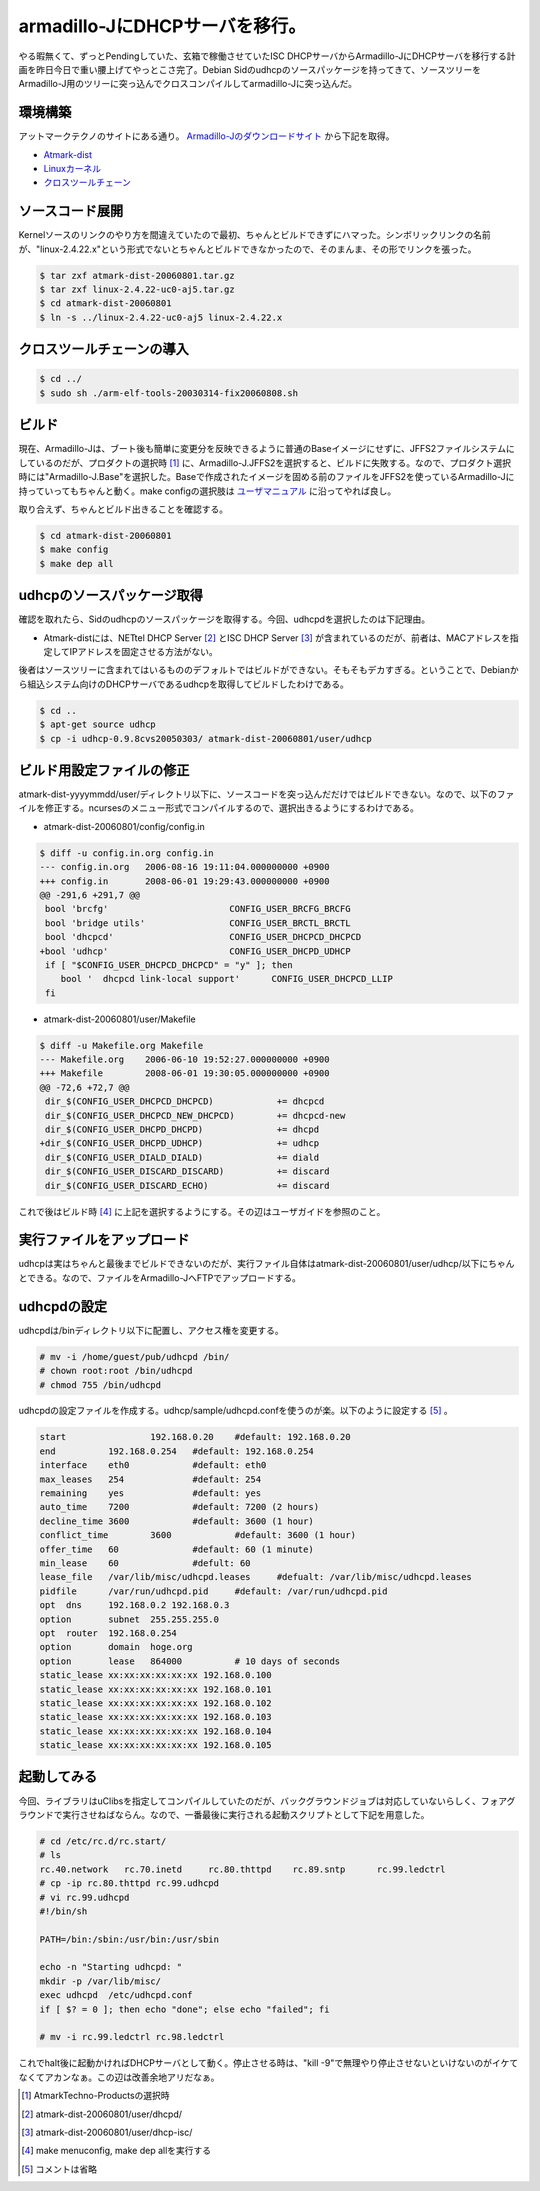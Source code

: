 armadillo-JにDHCPサーバを移行。
===============================

やる暇無くて、ずっとPendingしていた、玄箱で稼働させていたISC DHCPサーバからArmadillo-JにDHCPサーバを移行する計画を昨日今日で重い腰上げてやっとこさ完了。Debian Sidのudhcpのソースパッケージを持ってきて、ソースツリーをArmadillo-J用のツリーに突っ込んでクロスコンパイルしてarmadillo-Jに突っ込んだ。


環境構築
--------


アットマークテクノのサイトにある通り。 `Armadillo-Jのダウンロードサイト <http://armadillo.atmark-techno.com/armadillo-j/downloads>`_ から下記を取得。

*  `Atmark-dist <http://armadillo.atmark-techno.com/files/downloads/armadillo-j/dist/atmark-dist-20060801.tar.gz>`_ 

*  `Linuxカーネル <http://armadillo.atmark-techno.com/files/downloads/armadillo-j/source/linux-2.4.22-uc0-aj5.tar.gz>`_ 

*  `クロスツールチェーン <http://armadillo.atmark-techno.com/files/downloads/armadillo-j/cross-dev/arm-elf-tools-20030314-fix20060808.sh>`_ 


ソースコード展開
----------------


Kernelソースのリンクのやり方を間違えていたので最初、ちゃんとビルドできずにハマった。シンボリックリンクの名前が、"linux-2.4.22.x"という形式でないとちゃんとビルドできなかったので、そのまんま、その形でリンクを張った。


.. code-block:: sh


   $ tar zxf atmark-dist-20060801.tar.gz
   $ tar zxf linux-2.4.22-uc0-aj5.tar.gz
   $ cd atmark-dist-20060801
   $ ln -s ../linux-2.4.22-uc0-aj5 linux-2.4.22.x



クロスツールチェーンの導入
--------------------------



.. code-block:: sh


   $ cd ../
   $ sudo sh ./arm-elf-tools-20030314-fix20060808.sh



ビルド
------


現在、Armadillo-Jは、ブート後も簡単に変更分を反映できるように普通のBaseイメージにせずに、JFFS2ファイルシステムにしているのだが、プロダクトの選択時 [#]_ に、Armadillo-J.JFFS2を選択すると、ビルドに失敗する。なので、プロダクト選択時には"Armadillo-J.Base"を選択した。Baseで作成されたイメージを固める前のファイルをJFFS2を使っているArmadillo-Jに持っていってもちゃんと動く。make configの選択肢は `ユーザマニュアル <http://armadillo.atmark-techno.com/files/downloads/armadillo-j/manual/ArmadilloJUsersGuide208.pdf>`_ に沿ってやれば良し。

取り合えず、ちゃんとビルド出きることを確認する。


.. code-block:: sh


   $ cd atmark-dist-20060801
   $ make config
   $ make dep all



udhcpのソースパッケージ取得
---------------------------


確認を取れたら、Sidのudhcpのソースパッケージを取得する。今回、udhcpdを選択したのは下記理由。

* Atmark-distには、NETtel DHCP Server [#]_ とISC DHCP Server [#]_ が含まれているのだが、前者は、MACアドレスを指定してIPアドレスを固定させる方法がない。

後者はソースツリーに含まれてはいるもののデフォルトではビルドができない。そもそもデカすぎる。ということで、Debianから組込システム向けのDHCPサーバであるudhcpを取得してビルドしたわけである。


.. code-block:: sh


   $ cd ..
   $ apt-get source udhcp
   $ cp -i udhcp-0.9.8cvs20050303/ atmark-dist-20060801/user/udhcp



ビルド用設定ファイルの修正
--------------------------


atmark-dist-yyyymmdd/user/ディレクトリ以下に、ソースコードを突っ込んだだけではビルドできない。なので、以下のファイルを修正する。ncursesのメニュー形式でコンパイルするので、選択出きるようにするわけである。

* atmark-dist-20060801/config/config.in


.. code-block:: sh


    $ diff -u config.in.org config.in
    --- config.in.org	2006-08-16 19:11:04.000000000 +0900
    +++ config.in	2008-06-01 19:29:43.000000000 +0900
    @@ -291,6 +291,7 @@
     bool 'brcfg'			CONFIG_USER_BRCFG_BRCFG
     bool 'bridge utils'		CONFIG_USER_BRCTL_BRCTL
     bool 'dhcpcd'			CONFIG_USER_DHCPCD_DHCPCD
    +bool 'udhcp'			CONFIG_USER_DHCPD_UDHCP
     if [ "$CONFIG_USER_DHCPCD_DHCPCD" = "y" ]; then
     	bool '  dhcpcd link-local support'	CONFIG_USER_DHCPCD_LLIP
     fi


* atmark-dist-20060801/user/Makefile


.. code-block:: sh


    $ diff -u Makefile.org Makefile
    --- Makefile.org	2006-06-10 19:52:27.000000000 +0900
    +++ Makefile	2008-06-01 19:30:05.000000000 +0900
    @@ -72,6 +72,7 @@
     dir_$(CONFIG_USER_DHCPCD_DHCPCD)            += dhcpcd
     dir_$(CONFIG_USER_DHCPCD_NEW_DHCPCD)        += dhcpcd-new
     dir_$(CONFIG_USER_DHCPD_DHCPD)              += dhcpd
    +dir_$(CONFIG_USER_DHCPD_UDHCP)              += udhcp
     dir_$(CONFIG_USER_DIALD_DIALD)              += diald
     dir_$(CONFIG_USER_DISCARD_DISCARD)          += discard
     dir_$(CONFIG_USER_DISCARD_ECHO)             += discard


これで後はビルド時 [#]_ に上記を選択するようにする。その辺はユーザガイドを参照のこと。


実行ファイルをアップロード
--------------------------


udhcpは実はちゃんと最後までビルドできないのだが、実行ファイル自体はatmark-dist-20060801/user/udhcp/以下にちゃんとできる。なので、ファイルをArmadillo-JへFTPでアップロードする。


udhcpdの設定
------------


udhcpdは/binディレクトリ以下に配置し、アクセス権を変更する。


.. code-block:: sh


   # mv -i /home/guest/pub/udhcpd /bin/
   # chown root:root /bin/udhcpd
   # chmod 755 /bin/udhcpd


udhcpdの設定ファイルを作成する。udhcp/sample/udhcpd.confを使うのが楽。以下のように設定する [#]_ 。


.. code-block:: sh


   start 		192.168.0.20	#default: 192.168.0.20
   end		192.168.0.254	#default: 192.168.0.254
   interface	eth0		#default: eth0
   max_leases	254		#default: 254
   remaining	yes		#default: yes
   auto_time	7200		#default: 7200 (2 hours)
   decline_time	3600		#default: 3600 (1 hour)
   conflict_time	3600		#default: 3600 (1 hour)
   offer_time	60		#default: 60 (1 minute)
   min_lease	60		#defult: 60
   lease_file	/var/lib/misc/udhcpd.leases	#defualt: /var/lib/misc/udhcpd.leases
   pidfile	/var/run/udhcpd.pid	#default: /var/run/udhcpd.pid
   opt	dns	192.168.0.2 192.168.0.3
   option	subnet	255.255.255.0
   opt	router	192.168.0.254
   option	domain	hoge.org
   option	lease	864000		# 10 days of seconds
   static_lease xx:xx:xx:xx:xx:xx 192.168.0.100
   static_lease xx:xx:xx:xx:xx:xx 192.168.0.101
   static_lease xx:xx:xx:xx:xx:xx 192.168.0.102
   static_lease xx:xx:xx:xx:xx:xx 192.168.0.103
   static_lease xx:xx:xx:xx:xx:xx 192.168.0.104
   static_lease xx:xx:xx:xx:xx:xx 192.168.0.105



起動してみる
------------


今回、ライブラリはuClibsを指定してコンパイルしていたのだが、バックグラウンドジョブは対応していないらしく、フォアグラウンドで実行させねばならん。なので、一番最後に実行される起動スクリプトとして下記を用意した。


.. code-block:: sh


   # cd /etc/rc.d/rc.start/
   # ls
   rc.40.network   rc.70.inetd     rc.80.thttpd    rc.89.sntp      rc.99.ledctrl
   # cp -ip rc.80.thttpd rc.99.udhcpd
   # vi rc.99.udhcpd
   #!/bin/sh
   
   PATH=/bin:/sbin:/usr/bin:/usr/sbin
   
   echo -n "Starting udhcpd: "
   mkdir -p /var/lib/misc/
   exec udhcpd  /etc/udhcpd.conf 
   if [ $? = 0 ]; then echo "done"; else echo "failed"; fi
   
   # mv -i rc.99.ledctrl rc.98.ledctrl


これでhalt後に起動かければDHCPサーバとして動く。停止させる時は、"kill -9"で無理やり停止させないといけないのがイケてなくてアカンなぁ。この辺は改善余地アリだなぁ。




.. [#] AtmarkTechno-Productsの選択時

.. [#] atmark-dist-20060801/user/dhcpd/
.. [#] atmark-dist-20060801/user/dhcp-isc/
.. [#] make menuconfig, make dep allを実行する
.. [#] コメントは省略


.. author:: default
.. categories:: Unix/Linux,Ops,gadget
.. tags::
.. comments::
